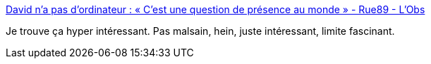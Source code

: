 :jbake-type: post
:jbake-status: published
:jbake-title: David n’a pas d’ordinateur : « C’est une question de présence au monde » - Rue89 - L'Obs
:jbake-tags: progrès,_mois_janv.,_année_2017
:jbake-date: 2017-01-17
:jbake-depth: ../
:jbake-uri: shaarli/1484670639000.adoc
:jbake-source: https://nicolas-delsaux.hd.free.fr/Shaarli?searchterm=http%3A%2F%2Frue89.nouvelobs.com%2F2017%2F01%2F12%2Fdavid-na-dordinateur-cest-question-presence-monde-265507&searchtags=progr%C3%A8s+_mois_janv.+_ann%C3%A9e_2017
:jbake-style: shaarli

http://rue89.nouvelobs.com/2017/01/12/david-na-dordinateur-cest-question-presence-monde-265507[David n’a pas d’ordinateur : « C’est une question de présence au monde » - Rue89 - L'Obs]

Je trouve ça hyper intéressant. Pas malsain, hein, juste intéressant, limite fascinant.
